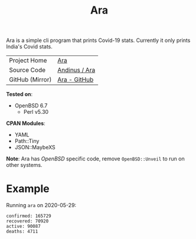 #+HTML_HEAD: <link rel="stylesheet" href="../static/style.css">
#+HTML_HEAD: <link rel="icon" href="../static/favicon.png" type="image/png">
#+OPTIONS: toc:nil
#+EXPORT_FILE_NAME: index
#+TITLE: Ara

Ara is a simple cli program that prints Covid-19 stats. Currently it
only prints India's Covid stats.

| Project Home    | [[https://andinus.nand.sh/ara/][Ara]]           |
| Source Code     | [[https://git.tilde.institute/andinus/ara/][Andinus / Ara]] |
| GitHub (Mirror) | [[https://github.com/andinus/ara/][Ara - GitHub]]  |

*Tested on*:
- OpenBSD 6.7
  - Perl v5.30

*CPAN Modules*:
- YAML
- Path::Tiny
- JSON::MaybeXS

*Note*: Ara has /OpenBSD/ specific code, remove =OpenBSD::Unveil= to run on
 other systems.

* Example
Running =ara= on 2020-05-29:
#+BEGIN_SRC
confirmed: 165729
recovered: 70920
active: 90087
deaths: 4711
#+END_SRC
